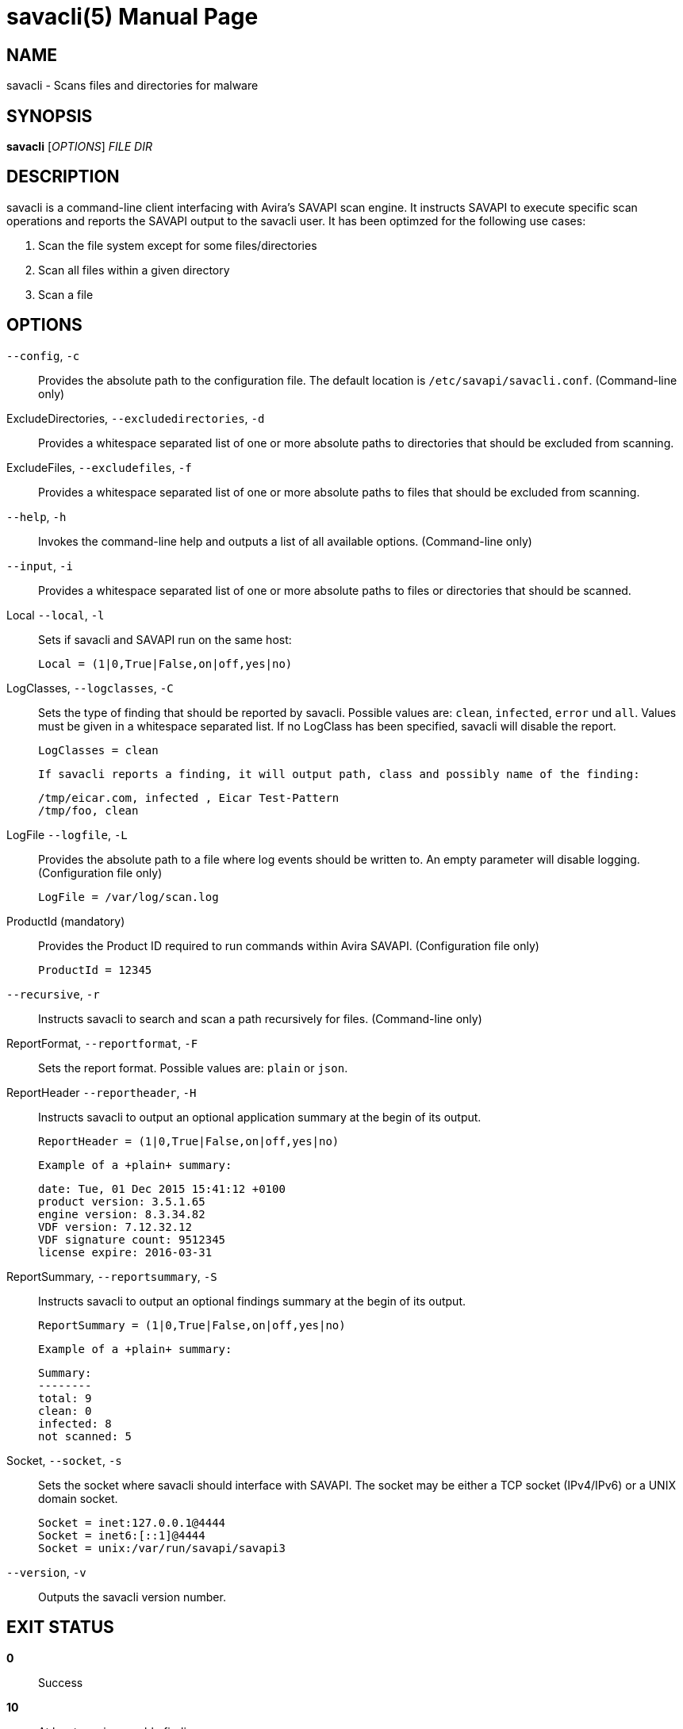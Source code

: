 savacli(5)
==========
:doctype: manpage


NAME
----
savacli - Scans files and directories for malware


SYNOPSIS
--------
*savacli* ['OPTIONS'] 'FILE' 'DIR'


DESCRIPTION
-----------
savacli is a command-line client interfacing with Avira's SAVAPI scan engine. It instructs SAVAPI to execute specific scan operations and reports the SAVAPI output to the savacli user. It has been optimzed for the following use cases:

    1. Scan the file system except for some files/directories

    2. Scan all files within a given directory

    3. Scan a file


OPTIONS
-------

+--config+, +-c+::
    Provides the absolute path to the configuration file. The default location is +/etc/savapi/savacli.conf+. (Command-line only)

ExcludeDirectories, +--excludedirectories+, +-d+::
    Provides a whitespace separated list of one or more absolute paths to directories that should be excluded from scanning.

ExcludeFiles, +--excludefiles+, +-f+::
    Provides a whitespace separated list of one or more absolute paths to files that should be excluded from scanning.

+--help+, +-h+::
    Invokes the command-line help and outputs a list of all available options. (Command-line only)

+--input+, +-i+::
    Provides a whitespace separated list of one or more absolute paths to files or directories that should be scanned.

Local +--local+, +-l+::
    Sets if savacli and SAVAPI run on the same host:

    Local = (1|0,True|False,on|off,yes|no)

LogClasses, +--logclasses+, +-C+::
    Sets the type of finding that should be reported by savacli. Possible values are: +clean+, +infected+, +error+ und +all+. Values must be given in a whitespace separated list. If no LogClass has been specified, savacli will disable the report.

    LogClasses = clean

    If savacli reports a finding, it will output path, class and possibly name of the finding:

    /tmp/eicar.com, infected , Eicar Test-Pattern
    /tmp/foo, clean

LogFile +--logfile+, +-L+::
    Provides the absolute path to a file where log events should be written to. An empty parameter will disable logging. (Configuration file only)

    LogFile = /var/log/scan.log

ProductId (mandatory)::
    Provides the Product ID required to run commands within Avira SAVAPI. (Configuration file only)

    ProductId = 12345

+--recursive+, +-r+::
    Instructs savacli to search and scan a path recursively for files. (Command-line only)

ReportFormat, +--reportformat+, +-F+::
    Sets the report format. Possible values are: +plain+ or +json+.

ReportHeader +--reportheader+, +-H+::
    Instructs savacli to output an optional application summary at the begin of its output.

    ReportHeader = (1|0,True|False,on|off,yes|no)

    Example of a +plain+ summary:

    date: Tue, 01 Dec 2015 15:41:12 +0100
    product version: 3.5.1.65
    engine version: 8.3.34.82
    VDF version: 7.12.32.12
    VDF signature count: 9512345
    license expire: 2016-03-31

ReportSummary, +--reportsummary+, +-S+::
    Instructs savacli to output an optional findings summary at the begin of its output.

    ReportSummary = (1|0,True|False,on|off,yes|no)

    Example of a +plain+ summary:

    Summary:
    --------
    total: 9
    clean: 0
    infected: 8
    not scanned: 5

Socket, +--socket+, +-s+::
    Sets the socket where savacli should interface with SAVAPI. The socket may be either a TCP socket (IPv4/IPv6) or a UNIX domain socket.

    Socket = inet:127.0.0.1@4444
    Socket = inet6:[::1]@4444
    Socket = unix:/var/run/savapi/savapi3

+--version+, +-v+::
    Outputs the savacli version number.


EXIT STATUS
-----------
*0*::
    Success

*10*::
    At least one irreparable finding.

*20*::
    At least on reparable finding.


BUGS
----
Please report bugs to <https://github.com/sys4/savacli/issues>.


AUTHOR
------
savacli was written by Christian Roessner <cr@sys4.de> and Patrick Ben Koetter <p@sys4.de>.


RESOURCES
---------
project: <https://github.com/sys4/savacli>

git: <git@github.com:sys4/savacli.git>
